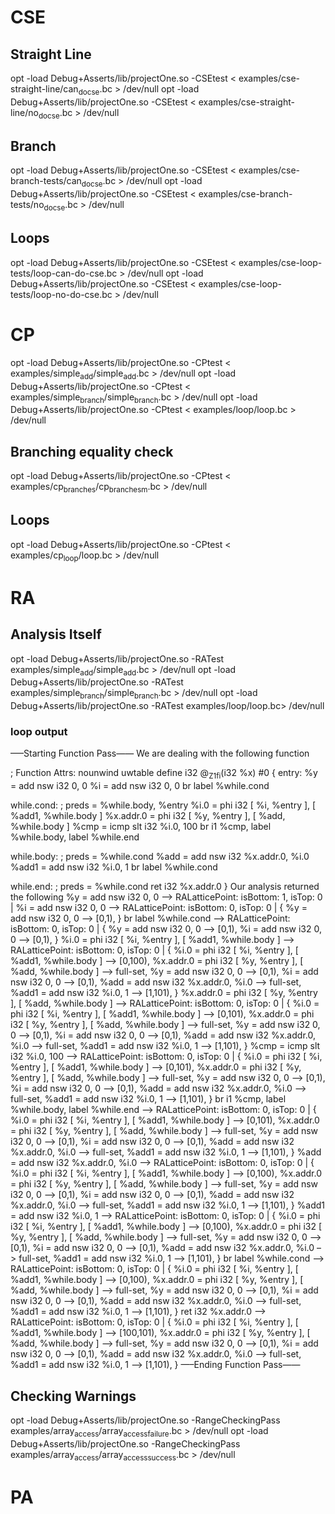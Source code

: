 * CSE
** Straight Line
   opt -load Debug+Asserts/lib/projectOne.so -CSEtest < examples/cse-straight-line/can_do_cse.bc > /dev/null
   opt -load Debug+Asserts/lib/projectOne.so -CSEtest < examples/cse-straight-line/no_do_cse.bc > /dev/null
** Branch
   opt -load Debug+Asserts/lib/projectOne.so -CSEtest < examples/cse-branch-tests/can_do_cse.bc > /dev/null
   opt -load Debug+Asserts/lib/projectOne.so -CSEtest < examples/cse-branch-tests/no_do_cse.bc > /dev/null 
** Loops
   opt -load Debug+Asserts/lib/projectOne.so -CSEtest < examples/cse-loop-tests/loop-can-do-cse.bc > /dev/null 
   opt -load Debug+Asserts/lib/projectOne.so -CSEtest < examples/cse-loop-tests/loop-no-do-cse.bc > /dev/null
* CP
  opt -load Debug+Asserts/lib/projectOne.so -CPtest < examples/simple_add/simple_add.bc > /dev/null
  opt -load Debug+Asserts/lib/projectOne.so -CPtest < examples/simple_branch/simple_branch.bc > /dev/null
  opt -load Debug+Asserts/lib/projectOne.so -CPtest < examples/loop/loop.bc > /dev/null
** Branching equality check
  opt -load Debug+Asserts/lib/projectOne.so -CPtest < examples/cp_branches/cp_branches_m.bc > /dev/null
** Loops
  opt -load Debug+Asserts/lib/projectOne.so -CPtest < examples/cp_loop/loop.bc > /dev/null
* RA
** Analysis Itself
   opt -load Debug+Asserts/lib/projectOne.so -RATest examples/simple_add/simple_add.bc > /dev/null
   opt -load Debug+Asserts/lib/projectOne.so -RATest examples/simple_branch/simple_branch.bc > /dev/null
   opt -load Debug+Asserts/lib/projectOne.so -RATest examples/loop/loop.bc> /dev/null
   
*** loop output
 -----Starting Function Pass------ 
We are dealing with the following function 

; Function Attrs: nounwind uwtable
define i32 @_Z1fi(i32 %x) #0 {
entry:
  %y = add nsw i32 0, 0
  %i = add nsw i32 0, 0
  br label %while.cond

while.cond:                                       ; preds = %while.body, %entry
  %i.0 = phi i32 [ %i, %entry ], [ %add1, %while.body ]
  %x.addr.0 = phi i32 [ %y, %entry ], [ %add, %while.body ]
  %cmp = icmp slt i32 %i.0, 100
  br i1 %cmp, label %while.body, label %while.end

while.body:                                       ; preds = %while.cond
  %add = add nsw i32 %x.addr.0, %i.0
  %add1 = add nsw i32 %i.0, 1
  br label %while.cond

while.end:                                        ; preds = %while.cond
  ret i32 %x.addr.0
}
Our analysis returned the following 
  %y = add nsw i32 0, 0 --> RALatticePoint: isBottom: 1, isTop: 0 | 
  %i = add nsw i32 0, 0 --> RALatticePoint: isBottom: 0, isTop: 0 | {   %y = add nsw i32 0, 0 --> [0,1),  } 
  br label %while.cond --> RALatticePoint: isBottom: 0, isTop: 0 | {   %y = add nsw i32 0, 0 --> [0,1),   %i = add nsw i32 0, 0 --> [0,1),  } 
  %i.0 = phi i32 [ %i, %entry ], [ %add1, %while.body ] --> RALatticePoint: isBottom: 0, isTop: 0 | {   %i.0 = phi i32 [ %i, %entry ], [ %add1, %while.body ] --> [0,100),   %x.addr.0 = phi i32 [ %y, %entry ], [ %add, %while.body ] --> full-set,   %y = add nsw i32 0, 0 --> [0,1),   %i = add nsw i32 0, 0 --> [0,1),   %add = add nsw i32 %x.addr.0, %i.0 --> full-set,   %add1 = add nsw i32 %i.0, 1 --> [1,101),  } 
  %x.addr.0 = phi i32 [ %y, %entry ], [ %add, %while.body ] --> RALatticePoint: isBottom: 0, isTop: 0 | {   %i.0 = phi i32 [ %i, %entry ], [ %add1, %while.body ] --> [0,101),   %x.addr.0 = phi i32 [ %y, %entry ], [ %add, %while.body ] --> full-set,   %y = add nsw i32 0, 0 --> [0,1),   %i = add nsw i32 0, 0 --> [0,1),   %add = add nsw i32 %x.addr.0, %i.0 --> full-set,   %add1 = add nsw i32 %i.0, 1 --> [1,101),  } 
  %cmp = icmp slt i32 %i.0, 100 --> RALatticePoint: isBottom: 0, isTop: 0 | {   %i.0 = phi i32 [ %i, %entry ], [ %add1, %while.body ] --> [0,101),   %x.addr.0 = phi i32 [ %y, %entry ], [ %add, %while.body ] --> full-set,   %y = add nsw i32 0, 0 --> [0,1),   %i = add nsw i32 0, 0 --> [0,1),   %add = add nsw i32 %x.addr.0, %i.0 --> full-set,   %add1 = add nsw i32 %i.0, 1 --> [1,101),  } 
  br i1 %cmp, label %while.body, label %while.end --> RALatticePoint: isBottom: 0, isTop: 0 | {   %i.0 = phi i32 [ %i, %entry ], [ %add1, %while.body ] --> [0,101),   %x.addr.0 = phi i32 [ %y, %entry ], [ %add, %while.body ] --> full-set,   %y = add nsw i32 0, 0 --> [0,1),   %i = add nsw i32 0, 0 --> [0,1),   %add = add nsw i32 %x.addr.0, %i.0 --> full-set,   %add1 = add nsw i32 %i.0, 1 --> [1,101),  } 
  %add = add nsw i32 %x.addr.0, %i.0 --> RALatticePoint: isBottom: 0, isTop: 0 | {   %i.0 = phi i32 [ %i, %entry ], [ %add1, %while.body ] --> [0,100),   %x.addr.0 = phi i32 [ %y, %entry ], [ %add, %while.body ] --> full-set,   %y = add nsw i32 0, 0 --> [0,1),   %i = add nsw i32 0, 0 --> [0,1),   %add = add nsw i32 %x.addr.0, %i.0 --> full-set,   %add1 = add nsw i32 %i.0, 1 --> [1,101),  } 
  %add1 = add nsw i32 %i.0, 1 --> RALatticePoint: isBottom: 0, isTop: 0 | {   %i.0 = phi i32 [ %i, %entry ], [ %add1, %while.body ] --> [0,100),   %x.addr.0 = phi i32 [ %y, %entry ], [ %add, %while.body ] --> full-set,   %y = add nsw i32 0, 0 --> [0,1),   %i = add nsw i32 0, 0 --> [0,1),   %add = add nsw i32 %x.addr.0, %i.0 --> full-set,   %add1 = add nsw i32 %i.0, 1 --> [1,101),  } 
  br label %while.cond --> RALatticePoint: isBottom: 0, isTop: 0 | {   %i.0 = phi i32 [ %i, %entry ], [ %add1, %while.body ] --> [0,100),   %x.addr.0 = phi i32 [ %y, %entry ], [ %add, %while.body ] --> full-set,   %y = add nsw i32 0, 0 --> [0,1),   %i = add nsw i32 0, 0 --> [0,1),   %add = add nsw i32 %x.addr.0, %i.0 --> full-set,   %add1 = add nsw i32 %i.0, 1 --> [1,101),  } 
  ret i32 %x.addr.0 --> RALatticePoint: isBottom: 0, isTop: 0 | {   %i.0 = phi i32 [ %i, %entry ], [ %add1, %while.body ] --> [100,101),   %x.addr.0 = phi i32 [ %y, %entry ], [ %add, %while.body ] --> full-set,   %y = add nsw i32 0, 0 --> [0,1),   %i = add nsw i32 0, 0 --> [0,1),   %add = add nsw i32 %x.addr.0, %i.0 --> full-set,   %add1 = add nsw i32 %i.0, 1 --> [1,101),  } 
 -----Ending Function Pass------ 

** Checking Warnings
   opt -load Debug+Asserts/lib/projectOne.so -RangeCheckingPass examples/array_access/array_access_failure.bc > /dev/null
   opt -load Debug+Asserts/lib/projectOne.so -RangeCheckingPass examples/array_access/array_access_success.bc > /dev/null
* PA
